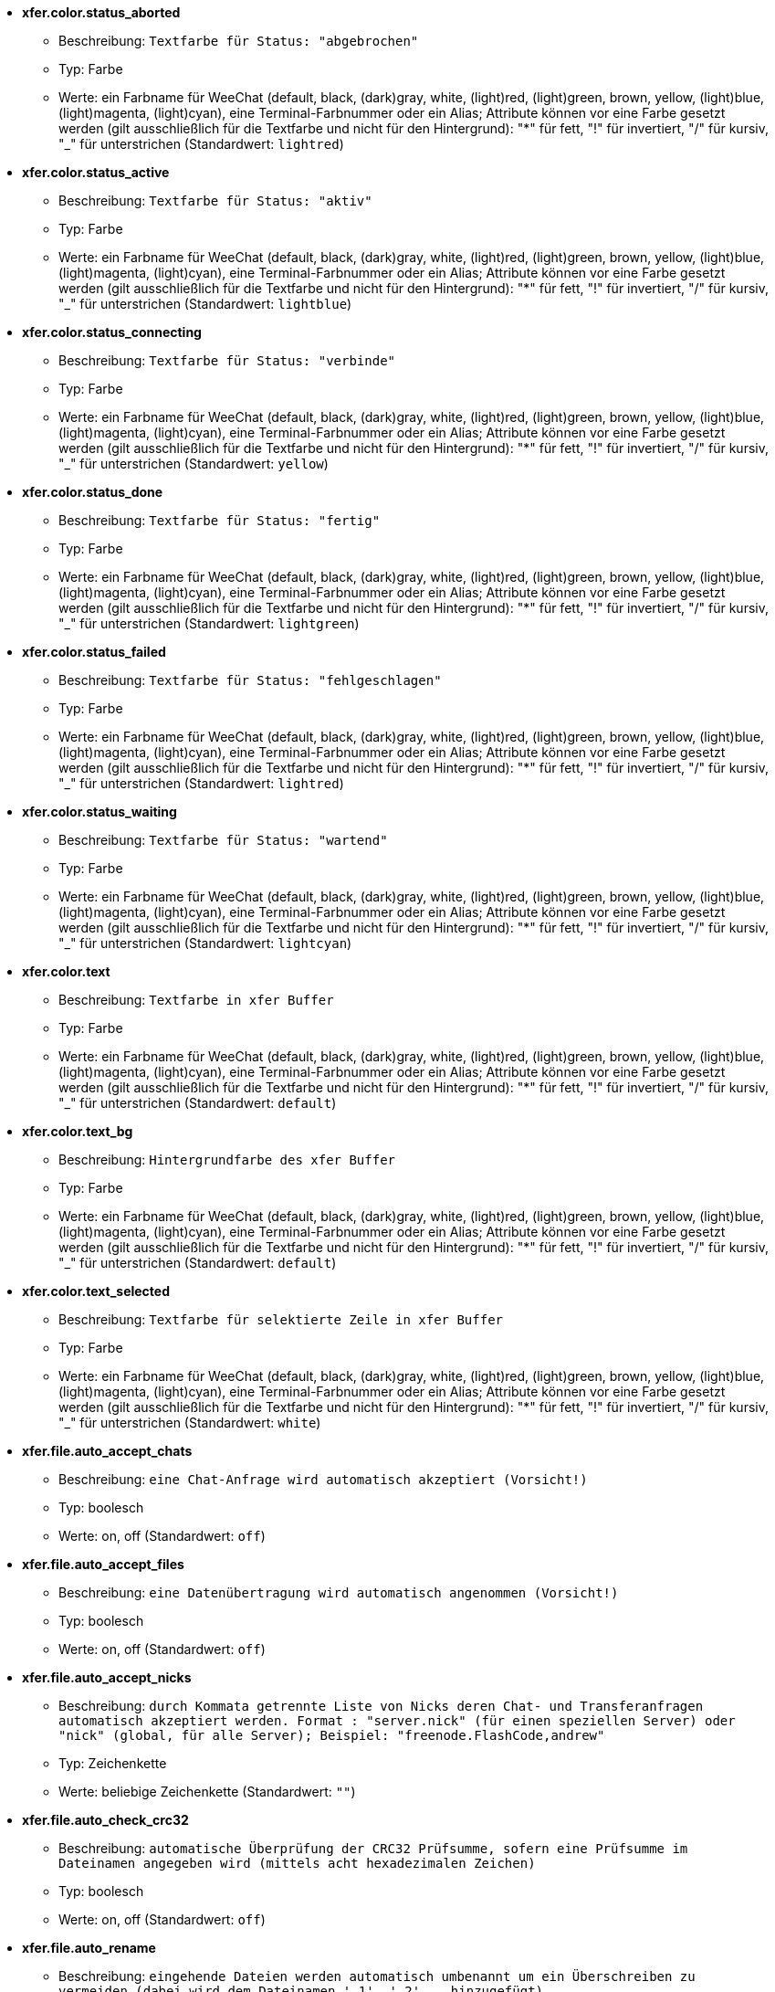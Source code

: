 //
// This file is auto-generated by script docgen.py.
// DO NOT EDIT BY HAND!
//
* [[option_xfer.color.status_aborted]] *xfer.color.status_aborted*
** Beschreibung: `Textfarbe für Status: "abgebrochen"`
** Typ: Farbe
** Werte: ein Farbname für WeeChat (default, black, (dark)gray, white, (light)red, (light)green, brown, yellow, (light)blue, (light)magenta, (light)cyan), eine Terminal-Farbnummer oder ein Alias; Attribute können vor eine Farbe gesetzt werden (gilt ausschließlich für die Textfarbe und nicht für den Hintergrund): "*" für fett, "!" für invertiert, "/" für kursiv, "_" für unterstrichen (Standardwert: `lightred`)

* [[option_xfer.color.status_active]] *xfer.color.status_active*
** Beschreibung: `Textfarbe für Status: "aktiv"`
** Typ: Farbe
** Werte: ein Farbname für WeeChat (default, black, (dark)gray, white, (light)red, (light)green, brown, yellow, (light)blue, (light)magenta, (light)cyan), eine Terminal-Farbnummer oder ein Alias; Attribute können vor eine Farbe gesetzt werden (gilt ausschließlich für die Textfarbe und nicht für den Hintergrund): "*" für fett, "!" für invertiert, "/" für kursiv, "_" für unterstrichen (Standardwert: `lightblue`)

* [[option_xfer.color.status_connecting]] *xfer.color.status_connecting*
** Beschreibung: `Textfarbe für Status: "verbinde"`
** Typ: Farbe
** Werte: ein Farbname für WeeChat (default, black, (dark)gray, white, (light)red, (light)green, brown, yellow, (light)blue, (light)magenta, (light)cyan), eine Terminal-Farbnummer oder ein Alias; Attribute können vor eine Farbe gesetzt werden (gilt ausschließlich für die Textfarbe und nicht für den Hintergrund): "*" für fett, "!" für invertiert, "/" für kursiv, "_" für unterstrichen (Standardwert: `yellow`)

* [[option_xfer.color.status_done]] *xfer.color.status_done*
** Beschreibung: `Textfarbe für Status: "fertig"`
** Typ: Farbe
** Werte: ein Farbname für WeeChat (default, black, (dark)gray, white, (light)red, (light)green, brown, yellow, (light)blue, (light)magenta, (light)cyan), eine Terminal-Farbnummer oder ein Alias; Attribute können vor eine Farbe gesetzt werden (gilt ausschließlich für die Textfarbe und nicht für den Hintergrund): "*" für fett, "!" für invertiert, "/" für kursiv, "_" für unterstrichen (Standardwert: `lightgreen`)

* [[option_xfer.color.status_failed]] *xfer.color.status_failed*
** Beschreibung: `Textfarbe für Status: "fehlgeschlagen"`
** Typ: Farbe
** Werte: ein Farbname für WeeChat (default, black, (dark)gray, white, (light)red, (light)green, brown, yellow, (light)blue, (light)magenta, (light)cyan), eine Terminal-Farbnummer oder ein Alias; Attribute können vor eine Farbe gesetzt werden (gilt ausschließlich für die Textfarbe und nicht für den Hintergrund): "*" für fett, "!" für invertiert, "/" für kursiv, "_" für unterstrichen (Standardwert: `lightred`)

* [[option_xfer.color.status_waiting]] *xfer.color.status_waiting*
** Beschreibung: `Textfarbe für Status: "wartend"`
** Typ: Farbe
** Werte: ein Farbname für WeeChat (default, black, (dark)gray, white, (light)red, (light)green, brown, yellow, (light)blue, (light)magenta, (light)cyan), eine Terminal-Farbnummer oder ein Alias; Attribute können vor eine Farbe gesetzt werden (gilt ausschließlich für die Textfarbe und nicht für den Hintergrund): "*" für fett, "!" für invertiert, "/" für kursiv, "_" für unterstrichen (Standardwert: `lightcyan`)

* [[option_xfer.color.text]] *xfer.color.text*
** Beschreibung: `Textfarbe in xfer Buffer`
** Typ: Farbe
** Werte: ein Farbname für WeeChat (default, black, (dark)gray, white, (light)red, (light)green, brown, yellow, (light)blue, (light)magenta, (light)cyan), eine Terminal-Farbnummer oder ein Alias; Attribute können vor eine Farbe gesetzt werden (gilt ausschließlich für die Textfarbe und nicht für den Hintergrund): "*" für fett, "!" für invertiert, "/" für kursiv, "_" für unterstrichen (Standardwert: `default`)

* [[option_xfer.color.text_bg]] *xfer.color.text_bg*
** Beschreibung: `Hintergrundfarbe des xfer Buffer`
** Typ: Farbe
** Werte: ein Farbname für WeeChat (default, black, (dark)gray, white, (light)red, (light)green, brown, yellow, (light)blue, (light)magenta, (light)cyan), eine Terminal-Farbnummer oder ein Alias; Attribute können vor eine Farbe gesetzt werden (gilt ausschließlich für die Textfarbe und nicht für den Hintergrund): "*" für fett, "!" für invertiert, "/" für kursiv, "_" für unterstrichen (Standardwert: `default`)

* [[option_xfer.color.text_selected]] *xfer.color.text_selected*
** Beschreibung: `Textfarbe für selektierte Zeile in xfer Buffer`
** Typ: Farbe
** Werte: ein Farbname für WeeChat (default, black, (dark)gray, white, (light)red, (light)green, brown, yellow, (light)blue, (light)magenta, (light)cyan), eine Terminal-Farbnummer oder ein Alias; Attribute können vor eine Farbe gesetzt werden (gilt ausschließlich für die Textfarbe und nicht für den Hintergrund): "*" für fett, "!" für invertiert, "/" für kursiv, "_" für unterstrichen (Standardwert: `white`)

* [[option_xfer.file.auto_accept_chats]] *xfer.file.auto_accept_chats*
** Beschreibung: `eine Chat-Anfrage wird automatisch akzeptiert (Vorsicht!)`
** Typ: boolesch
** Werte: on, off (Standardwert: `off`)

* [[option_xfer.file.auto_accept_files]] *xfer.file.auto_accept_files*
** Beschreibung: `eine Datenübertragung wird automatisch angenommen (Vorsicht!)`
** Typ: boolesch
** Werte: on, off (Standardwert: `off`)

* [[option_xfer.file.auto_accept_nicks]] *xfer.file.auto_accept_nicks*
** Beschreibung: `durch Kommata getrennte Liste von Nicks deren Chat- und Transferanfragen automatisch akzeptiert werden. Format : "server.nick" (für einen speziellen Server) oder "nick" (global, für alle Server); Beispiel: "freenode.FlashCode,andrew"`
** Typ: Zeichenkette
** Werte: beliebige Zeichenkette (Standardwert: `""`)

* [[option_xfer.file.auto_check_crc32]] *xfer.file.auto_check_crc32*
** Beschreibung: `automatische Überprüfung der CRC32 Prüfsumme, sofern eine Prüfsumme im Dateinamen angegeben wird (mittels acht hexadezimalen Zeichen)`
** Typ: boolesch
** Werte: on, off (Standardwert: `off`)

* [[option_xfer.file.auto_rename]] *xfer.file.auto_rename*
** Beschreibung: `eingehende Dateien werden automatisch umbenannt um ein Überschreiben zu vermeiden (dabei wird dem Dateinamen '.1', '.2', ... hinzugefügt)`
** Typ: boolesch
** Werte: on, off (Standardwert: `on`)

* [[option_xfer.file.auto_resume]] *xfer.file.auto_resume*
** Beschreibung: `falls eine Verbindung getrennt wurde, dann wird eine abgebrochene Übertragungen automatisch fortsetzt`
** Typ: boolesch
** Werte: on, off (Standardwert: `on`)

* [[option_xfer.file.convert_spaces]] *xfer.file.convert_spaces*
** Beschreibung: `beim Versenden und Empfangen von Dateien werden Leerzeichen im Dateinamen durch einen Unterstrich ersetzt`
** Typ: boolesch
** Werte: on, off (Standardwert: `on`)

* [[option_xfer.file.download_path]] *xfer.file.download_path*
** Beschreibung: `Pfad für eingehende Dateien: "%h" wird durch das WeeChat Verzeichnis ersetzt (Standardpfad: "~/.weechat") (Hinweis: Inhalt wird evaluiert, siehe /help eval)`
** Typ: Zeichenkette
** Werte: beliebige Zeichenkette (Standardwert: `"%h/xfer"`)

* [[option_xfer.file.upload_path]] *xfer.file.upload_path*
** Beschreibung: `Pfad für ausgehende Dateien (falls kein Pfad durch den Anwender angegeben wurde): "%h" wird durch das WeeChat Verzeichnis ersetzt (Standardpfad: "~/.weechat") (Hinweis: Inhalt wird evaluiert, siehe /help eval)`
** Typ: Zeichenkette
** Werte: beliebige Zeichenkette (Standardwert: `"~"`)

* [[option_xfer.file.use_nick_in_filename]] *xfer.file.use_nick_in_filename*
** Beschreibung: `beim Empfang von Dateien wird der Nickname des Versenders dem Dateinamen vorangestellt`
** Typ: boolesch
** Werte: on, off (Standardwert: `on`)

* [[option_xfer.look.auto_open_buffer]] *xfer.look.auto_open_buffer*
** Beschreibung: `öffnet automatisch den Buffer für Übertragungen, falls eine neue Übertragung hinzugefügt wird`
** Typ: boolesch
** Werte: on, off (Standardwert: `on`)

* [[option_xfer.look.progress_bar_size]] *xfer.look.progress_bar_size*
** Beschreibung: `Größe des Fortschrittsbalkens, in Zeichen (0, falls Fortschrittsbalken deaktiviert sein soll)`
** Typ: integer
** Werte: 0 .. 256 (Standardwert: `20`)

* [[option_xfer.look.pv_tags]] *xfer.look.pv_tags*
** Beschreibung: `durch Kommata getrennte Liste von Schlagwörtern die für private Nachrichten genutzt werden sollen. Zum Beispiel: "notify_message", "notify_private" oder "notify_highlight"`
** Typ: Zeichenkette
** Werte: beliebige Zeichenkette (Standardwert: `"notify_private"`)

* [[option_xfer.network.blocksize]] *xfer.network.blocksize*
** Beschreibung: `Blockgröße für versendete Pakete (in Bytes)`
** Typ: integer
** Werte: 1024 .. 102400 (Standardwert: `65536`)

* [[option_xfer.network.fast_send]] *xfer.network.fast_send*
** Beschreibung: `beim Versenden von Daten wird nicht auf ein Bestätigungssignal (ACK) gewartet`
** Typ: boolesch
** Werte: on, off (Standardwert: `on`)

* [[option_xfer.network.own_ip]] *xfer.network.own_ip*
** Beschreibung: `IP- oder DNS-Adresse für ausgehenden Datentransfer/Chat (falls kein Wert angegeben ist, wird die IP des lokalen Interfaces benutzt)`
** Typ: Zeichenkette
** Werte: beliebige Zeichenkette (Standardwert: `""`)

* [[option_xfer.network.port_range]] *xfer.network.port_range*
** Beschreibung: `schränkt den ausgehenden Datenversand/Chats auf die ausschließliche Nutzung von Ports in einem vorgegebenen Bereich ein (hilfreich bei NAT) (Syntax: ein einzelner Port, z.B. 5000 oder ein Port-Bereich, z.B. 5000-5015. Ohne Angabe eines Wertes wird ein beliebiger Port genutzt. Es wird empfohlen nur Ports zu nutzen die über 1024 liegen. Denn nur der User "root" kann auf den Port-Bereich unter 1024 zugreifen)`
** Typ: Zeichenkette
** Werte: beliebige Zeichenkette (Standardwert: `""`)

* [[option_xfer.network.speed_limit]] *xfer.network.speed_limit*
** Beschreibung: `Begrenzt die Übertragungsgeschwindigkeit beim Versenden, in Kilobytes pro Sekunde (0 = keine Begrenzung)`
** Typ: integer
** Werte: 0 .. 2147483647 (Standardwert: `0`)

* [[option_xfer.network.timeout]] *xfer.network.timeout*
** Beschreibung: `Zeitüberschreitung bei Transferanfrage (in Sekunden)`
** Typ: integer
** Werte: 5 .. 2147483647 (Standardwert: `300`)

